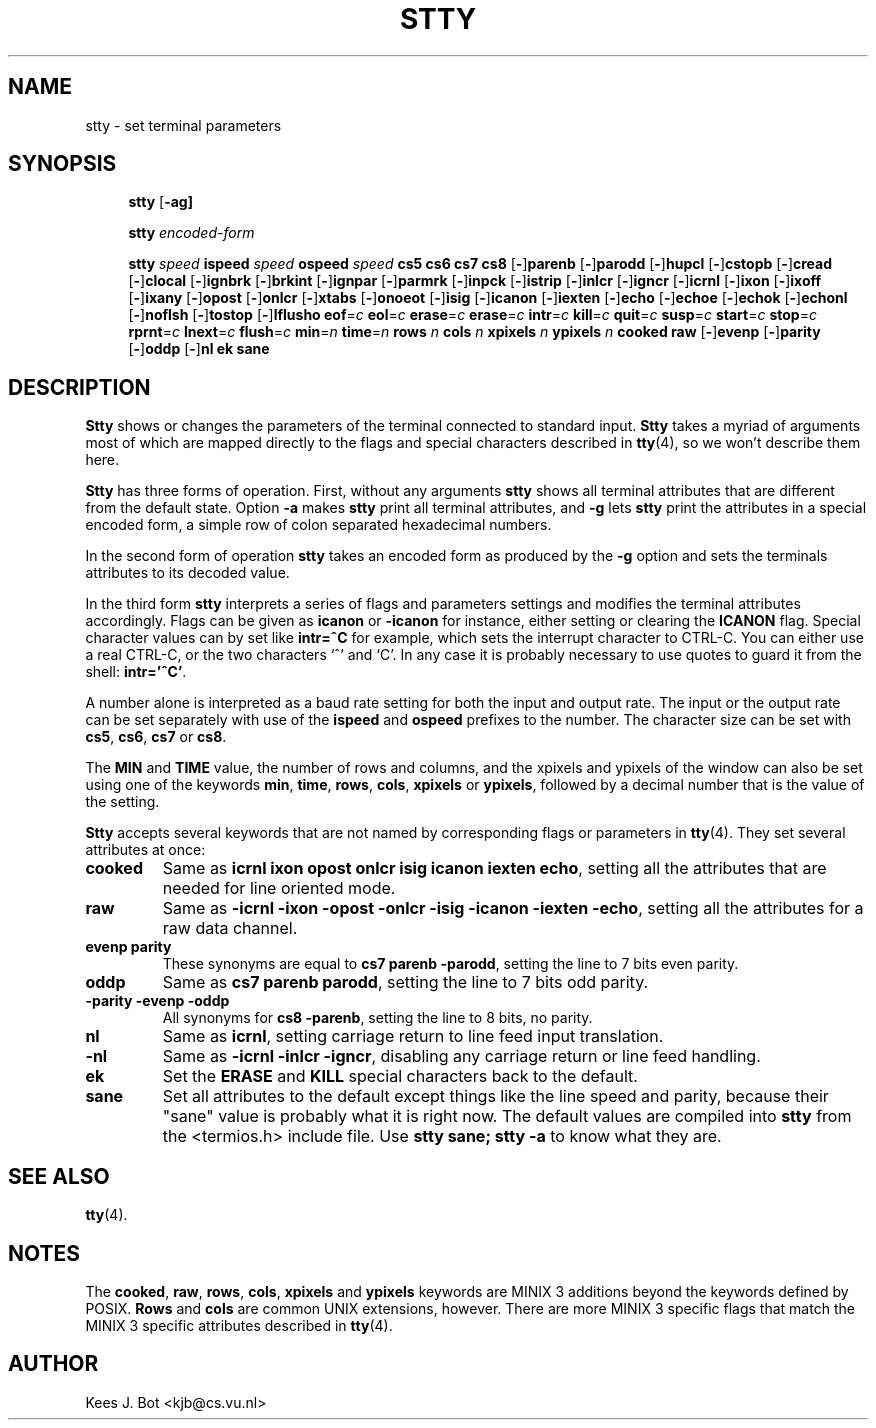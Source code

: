.TH STTY 1
.SH NAME
stty \- set terminal parameters
.SH SYNOPSIS
.de SP
.if t .sp 0.4
.if n .sp
..
.in +4n
.ti -4n
.B stty
.RB [ \-ag]
.SP
.ti -4n
.B stty
.I encoded-form
.SP
.ti -4n
.B stty
.I speed
.B ispeed
.I speed
.B ospeed
.I speed
.B "cs5 cs6 cs7 cs8"
.RB [ \- ] parenb
.RB [ \- ] parodd
.RB [ \- ] hupcl
.RB [ \- ] cstopb
.RB [ \- ] cread
.RB [ \- ] clocal
.RB [ \- ] ignbrk
.RB [ \- ] brkint
.RB [ \- ] ignpar
.RB [ \- ] parmrk
.RB [ \- ] inpck
.RB [ \- ] istrip
.RB [ \- ] inlcr
.RB [ \- ] igncr
.RB [ \- ] icrnl
.RB [ \- ] ixon
.RB [ \- ] ixoff
.RB [ \- ] ixany
.RB [ \- ] opost
.RB [ \- ] onlcr
.RB [ \- ] xtabs
.RB [ \- ] onoeot
.RB [ \- ] isig
.RB [ \- ] icanon
.RB [ \- ] iexten
.RB [ \- ] echo
.RB [ \- ] echoe
.RB [ \- ] echok
.RB [ \- ] echonl
.RB [ \- ] noflsh
.RB [ \- ] tostop
.RB [ \- ] lflusho
.BR eof =\fIc
.BR eol =\fIc
.BR erase =\fIc
.BR erase =\fIc
.BR intr =\fIc
.BR kill =\fIc
.BR quit =\fIc
.BR susp =\fIc
.BR start =\fIc
.BR stop =\fIc
.BR rprnt =\fIc
.BR lnext =\fIc
.BR flush =\fIc
.BR min =\fIn
.BR time =\fIn
.B rows
.I n
.B cols
.I n
.B xpixels
.I n
.B ypixels
.I n
.B cooked
.B raw
.RB [ \- ] evenp
.RB [ \- ] parity
.RB [ \- ] oddp
.RB [ \- ] nl
.B ek
.B sane
.in -4n
.SH DESCRIPTION
.B Stty
shows or changes the parameters of the terminal connected to standard input.
.B Stty
takes a myriad of arguments most of which are mapped directly to
the flags and special characters described in
.BR tty (4),
so we won't describe them here.
.PP
.B Stty
has three forms of operation.  First, without any arguments
.B stty
shows all terminal attributes that are different from the default state.
Option
.B \-a
makes
.B stty
print all terminal attributes, and
.B \-g
lets
.B stty
print the attributes in a special encoded form, a simple row of colon separated
hexadecimal numbers.
.PP
In the second form of operation
.B stty
takes an encoded form as produced by the
.B \-g
option and sets the terminals attributes to its decoded value.
.PP
In the third form
.B stty
interprets a series of flags and parameters settings and modifies the
terminal attributes accordingly.  Flags can be given as
.B icanon
or
.B \-icanon
for instance, either setting or clearing the
.B ICANON
flag.
Special character values can by set like
.B "intr=^C"
for example, which sets the interrupt character to CTRL-C.  You can either
use a real CTRL-C, or the two characters `^' and `C'.  In any case
it is probably necessary to use quotes to guard it from the shell:
.BR "intr='^C'" .
.PP
A number alone is interpreted as a baud rate setting for both the input and
output rate.  The input or the output rate can be set separately with use
of the
.B ispeed
and
.B ospeed
prefixes to the number.  The character size can be set with
.BR cs5 ,
.BR cs6 ,
.BR cs7
or
.BR cs8 .
.PP
The
.B MIN
and
.B TIME
value, the number of rows and columns, and the xpixels and ypixels of the
window can also be set using one of the keywords
.BR min ,
.BR time ,
.BR rows ,
.BR cols ,
.BR xpixels
or
.BR ypixels ,
followed by a decimal number that is the value of the setting.
.PP
.B Stty
accepts several keywords that are not named by corresponding flags or
parameters in
.BR tty (4).
They set several attributes at once:
.TP
.B cooked
Same as
.BR "icrnl ixon opost onlcr isig icanon iexten echo" ,
setting all the attributes that are needed for line oriented mode.
.TP
.B raw
Same as
.BR "\-icrnl \-ixon \-opost \-onlcr \-isig \-icanon \-iexten \-echo" ,
setting all the attributes for a raw data channel.
.TP
.B evenp parity
These synonyms are equal to
.BR "cs7 parenb \-parodd" ,
setting the line to 7 bits even parity.
.TP
.B oddp
Same as
.BR "cs7 parenb parodd" ,
setting the line to 7 bits odd parity.
.TP
.B "\-parity \-evenp \-oddp"
All synonyms for
.BR "cs8 \-parenb" ,
setting the line to 8 bits, no parity.
.TP
.B nl
Same as
.BR icrnl ,
setting carriage return to line feed input translation.
.TP
.B \-nl
Same as
.BR "\-icrnl \-inlcr \-igncr" ,
disabling any carriage return or line feed handling.
.TP
.B ek
Set the
.B ERASE
and
.B KILL
special characters back to the default.
.TP
.B sane
Set all attributes to the default except things like the line speed and
parity, because their "sane" value is probably what it is right now.
The default values are compiled into
.B stty
from the <termios.h> include file.  Use
.B "stty sane; stty -a"
to know what they are.
.SH "SEE ALSO"
.BR tty (4).
.SH NOTES
The
.BR cooked ,
.BR raw ,
.BR rows ,
.BR cols ,
.BR xpixels
and
.BR ypixels
keywords are MINIX 3 additions beyond the keywords defined by POSIX.
.B Rows
and
.B cols
are common UNIX extensions, however.
There are more MINIX 3 specific flags that match the MINIX 3 specific attributes
described in
.BR tty (4).
.SH AUTHOR
Kees J. Bot <kjb@cs.vu.nl>

